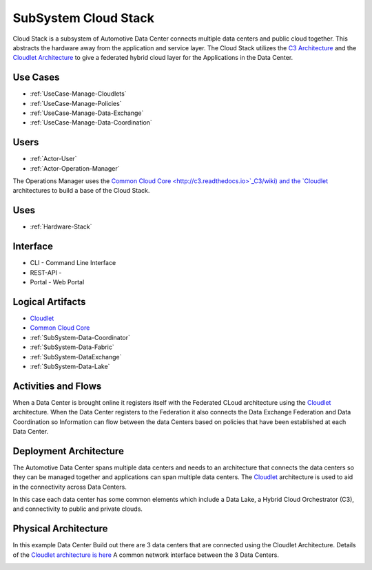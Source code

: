 .. _SubSystem-Cloud-Stack:

SubSystem Cloud Stack
=====================

Cloud Stack is a subsystem of Automotive Data Center connects multiple data centers and public cloud
together. This abstracts the hardware away from the application and service layer. The Cloud
Stack utilizes the `C3 Architecture <http://c3.readthedocs.io>`_ and the
`Cloudlet Architecture <http://cloudlet.readthedocs.io>`_ to give a federated hybrid cloud
layer for the Applications in the Data Center.

Use Cases
---------

* :ref:`UseCase-Manage-Cloudlets`
* :ref:`UseCase-Manage-Policies`
* :ref:`UseCase-Manage-Data-Exchange`
* :ref:`UseCase-Manage-Data-Coordination`

.. image:: UseCases.png

Users
-----

* :ref:`Actor-User`
* :ref:`Actor-Operation-Manager`

The Operations Manager uses the `Common Cloud Core <http://c3.readthedocs.io>`_C3/wiki) and the
`Cloudlet <http://cloudlet.readthedocs.io>`_ architectures to build a base of
the Cloud Stack.


.. image:: UserInteraction.png

Uses
----

* :ref:`Hardware-Stack`

Interface
---------

* CLI - Command Line Interface
* REST-API -
* Portal - Web Portal

Logical Artifacts
-----------------

* `Cloudlet <http://cloudlet.readthedocs.io>`_
* `Common Cloud Core <http://c3.readthedocs.io>`_
* :ref:`SubSystem-Data-Coordinator`
* :ref:`SubSystem-Data-Fabric`
* :ref:`SubSystem-DataExchange`
* :ref:`SubSystem-Data-Lake`

.. image:: Logical.png

Activities and Flows
--------------------

When a Data Center is brought online it registers itself with the Federated CLoud architecture
using the `Cloudlet <http://cloudlet.readthedocs.io>`_ architecture. When the
Data Center registers to the Federation it also connects the Data Exchange Federation and
Data Coordination so Information can flow between the data Centers based on policies that
have been established at each Data Center.

.. image::  Process.png

Deployment Architecture
-----------------------

The Automotive Data Center spans multiple data centers and needs to an architecture that
connects the data centers so they can be managed together and applications can span multiple
data centers. The `Cloudlet <http:/cloudlet.readthedocs.io>`_ architecture is used to aid in
the connectivity across Data Centers.

In this case each data center has some common elements which include a Data Lake, a Hybrid Cloud
Orchestrator (C3), and connectivity to public and private clouds.

.. image:: Deployment.png

Physical Architecture
---------------------

In this example Data Center Build out there are 3 data centers that are connected
using the Cloudlet Architecture. Details of the
`Cloudlet architecture is here <http://cloudlet.readthedocs.io>`_
A common network interface between the 3 Data Centers.

.. image:: Physical.png

